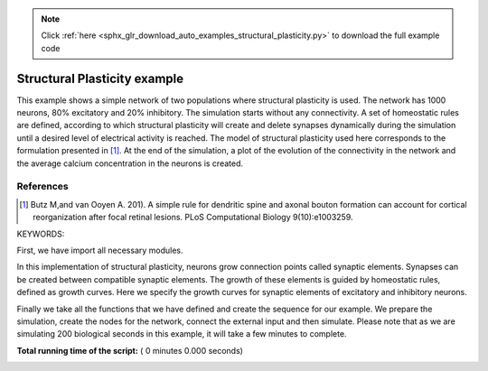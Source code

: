 .. note::
    :class: sphx-glr-download-link-note

    Click :ref:`here <sphx_glr_download_auto_examples_structural_plasticity.py>` to download the full example code
.. rst-class:: sphx-glr-example-title

.. _sphx_glr_auto_examples_structural_plasticity.py:


Structural Plasticity example
-----------------------
This example shows a simple network of two populations where structural
plasticity is used. The network has 1000 neurons, 80% excitatory and
20% inhibitory. The simulation starts without any connectivity. A set of
homeostatic rules are defined, according to which structural plasticity will
create and delete synapses dynamically during the simulation until a desired
level of electrical activity is reached. The model of structural plasticity
used here corresponds to the formulation presented in [1]_.
At the end of the simulation, a plot of the evolution of the connectivity
in the network and the average calcium concentration in the neurons is created.

References
~~~~~~~~~~~~
.. [1] Butz M,and van Ooyen A. 201). A simple rule for dendritic spine and
       axonal bouton formation can account for cortical reorganization after
       focal retinal lesions. PLoS Computational Biology 9(10):e1003259.


KEYWORDS:


First, we have import all necessary modules.



.. code-block:: python
   :lineno-start: 48


    import nest
    import numpy
    import matplotlib.pyplot as pl
    import sys


In this implementation of structural plasticity, neurons grow connection
points called synaptic elements. Synapses can be created between compatible
synaptic elements. The growth of these elements is guided by homeostatic
rules, defined as growth curves. Here we specify the growth curves for
synaptic elements of excitatory and inhibitory neurons.



.. code-block:: python
   :lineno-start: 61



    class StructralPlasticityExample:
        def __init__(self):

            # We define general simulation parameters

            # simulated time (ms)
            self.t_sim = 200000.0
            # simulation step (ms).
            self.dt = 0.1
            self.number_excitatory_neurons = 800
            self.number_inhibitory_neurons = 200

            # Structural_plasticity properties
            self.update_interval = 1000
            self.record_interval = 1000.0
            # rate of background Poisson input
            self.bg_rate = 10000.0
            self.neuron_model = 'iaf_psc_exp'

            # Excitatory synaptic elements of excitatory neurons
            self.growth_curve_e_e = {
                'growth_curve': "gaussian",
                'growth_rate': 0.0001,  # (elements/ms)
                'continuous': False,
                'eta': 0.0,  # Ca2+
                'eps': 0.05,  # Ca2+
            }

            # Inhibitory synaptic elements of excitatory neurons
            self.growth_curve_e_i = {
                'growth_curve': "gaussian",
                'growth_rate': 0.0001,  # (elements/ms)
                'continuous': False,
                'eta': 0.0,  # Ca2+
                'eps': self.growth_curve_e_e['eps'],  # Ca2+
            }

            # Excitatory synaptic elements of inhibitory neurons
            self.growth_curve_i_e = {
                'growth_curve': "gaussian",
                'growth_rate': 0.0004,  # (elements/ms)
                'continuous': False,
                'eta': 0.0,  # Ca2+
                'eps': 0.2,  # Ca2+
            }

            # Inhibitory synaptic elements of inhibitory neurons
            self.growth_curve_i_i = {
                'growth_curve': "gaussian",
                'growth_rate': 0.0001,  # (elements/ms)
                'continuous': False,
                'eta': 0.0,  # Ca2+
                'eps': self.growth_curve_i_e['eps']  # Ca2+
            }

            # Now we specify the neuron model.
            self.model_params = {'tau_m': 10.0,  # membrane time constant (ms)
                                 # excitatory synaptic time constant (ms)
                                 'tau_syn_ex': 0.5,
                                 # inhibitory synaptic time constant (ms)
                                 'tau_syn_in': 0.5,
                                 't_ref': 2.0,  # absolute refractory period (ms)
                                 'E_L': -65.0,  # resting membrane potential (mV)
                                 'V_th': -50.0,  # spike threshold (mV)
                                 'C_m': 250.0,  # membrane capacitance (pF)
                                 'V_reset': -65.0  # reset potential (mV)
                                 }

            self.nodes_e = None
            self.nodes_i = None
            self.mean_ca_e = []
            self.mean_ca_i = []
            self.total_connections_e = []
            self.total_connections_i = []

            # We initialize variables for the post-synaptic currents of the
            # synapses. These values were calculated from a PSP amplitude of 1 for
            # excitatory synapses, -1 for inhibitory synapses and 0.11 for
            # external synapses.

            self.psc_e = 585.0
            self.psc_i = -585.0
            self.psc_ext = 6.2

        def prepare_simulation(self):
            nest.ResetKernel()
            nest.set_verbosity('M_ERROR')

            # Here we define the resolution for the simulation, which is also the
            # time resolution for the update of the synaptic elements.

            nest.SetKernelStatus(
                {
                    'resolution': self.dt
                }
            )

            # Set Structural Plasticity synaptic update interval which is how often
            # the connectivity will be updated inside the network. It is important
            # to notice that synaptic elements and connections change on different
            # time scales.

            nest.SetStructuralPlasticityStatus({
                'structural_plasticity_update_interval': self.update_interval,
            })

            # Now we define Structural Plasticity synapses. In this example, we
            # create two synapse models, one for excitatory and one for inhibitory
            # synapses. Then we define that excitatory synapses can only be created
            # between a  presynaptic element called 'Axon_ex' and a postsynaptic
            # element called `Den_ex`. In a similar manner, synaptic elements for
            # inhibitory synapses are defined.

            nest.CopyModel('static_synapse', 'synapse_ex')
            nest.SetDefaults('synapse_ex', {'weight': self.psc_e, 'delay': 1.0})
            nest.CopyModel('static_synapse', 'synapse_in')
            nest.SetDefaults('synapse_in', {'weight': self.psc_i, 'delay': 1.0})
            nest.SetStructuralPlasticityStatus({
                'structural_plasticity_synapses': {
                    'synapse_ex': {
                        'model': 'synapse_ex',
                        'post_synaptic_element': 'Den_ex',
                        'pre_synaptic_element': 'Axon_ex',
                    },
                    'synapse_in': {
                        'model': 'synapse_in',
                        'post_synaptic_element': 'Den_in',
                        'pre_synaptic_element': 'Axon_in',
                    },
                }
            })

        def create_nodes(self):

        # Now we assign the growth curves to the corresponding synaptic elements

            synaptic_elements = {
                'Den_ex': self.growth_curve_e_e,
                'Den_in': self.growth_curve_e_i,
                'Axon_ex': self.growth_curve_e_e,
            }

            synaptic_elements_i = {
                'Den_ex': self.growth_curve_i_e,
                'Den_in': self.growth_curve_i_i,
                'Axon_in': self.growth_curve_i_i,
            }

            # Then it is time to create a population with 80% of the total network
            # size excitatory neurons and another one with 20% of the total network
            # size of inhibitory neurons.

            self.nodes_e = nest.Create('iaf_psc_alpha',
                                       self.number_excitatory_neurons,
                                       {'synaptic_elements': synaptic_elements})

            self.nodes_i = nest.Create('iaf_psc_alpha',
                                       self.number_inhibitory_neurons,
                                       {'synaptic_elements': synaptic_elements_i})
            nest.SetStatus(self.nodes_e, 'synaptic_elements', synaptic_elements)
            nest.SetStatus(self.nodes_i, 'synaptic_elements', synaptic_elements_i)

        def connect_external_input(self):

            # We create and connect the Poisson generator for external input

            noise = nest.Create('poisson_generator')
            nest.SetStatus(noise, {"rate": self.bg_rate})
            nest.Connect(noise, self.nodes_e, 'all_to_all',
                         {'weight': self.psc_ext, 'delay': 1.0})
            nest.Connect(noise, self.nodes_i, 'all_to_all',
                         {'weight': self.psc_ext, 'delay': 1.0})

        # In order to save the amount of average calcium concentration in each
        # population through time we create the function `record_ca`. Here we use
        # the `GetStatus` function to retrieve the value of Ca for every neuron in
        # the network and then store the average.

        def record_ca(self):
            ca_e = nest.GetStatus(self.nodes_e, 'Ca'),  # Calcium concentration
            self.mean_ca_e.append(numpy.mean(ca_e))

            ca_i = nest.GetStatus(self.nodes_i, 'Ca'),  # Calcium concentration
            self.mean_ca_i.append(numpy.mean(ca_i))

        # In order to save the state of the connectivity in the network through
        # time, we create the function `record_connectivity`. Here we use the
        # `GetStatus` function to retrieve the number of connected presynaptic
        # elements of each  neuron. The total amount of excitatory connections is
        # equal to the total amount of connected excitatory presynaptic elements.
        # The same applies for inhibitory connections.

        def record_connectivity(self):
            syn_elems_e = nest.GetStatus(self.nodes_e, 'synaptic_elements')
            syn_elems_i = nest.GetStatus(self.nodes_i, 'synaptic_elements')
            self.total_connections_e.append(sum(neuron['Axon_ex']['z_connected']
                                                for neuron in syn_elems_e))
            self.total_connections_i.append(sum(neuron['Axon_in']['z_connected']
                                                for neuron in syn_elems_i))
        # We define a function to plot the recorded values at the end of the
        # simulation.

        def plot_data(self):
            fig, ax1 = pl.subplots()
            ax1.axhline(self.growth_curve_e_e['eps'],
                        linewidth=4.0, color='#9999FF')
            ax1.plot(self.mean_ca_e, 'b',
                     label='Ca Concentration Excitatory Neurons', linewidth=2.0)
            ax1.axhline(self.growth_curve_i_e['eps'],
                        linewidth=4.0, color='#FF9999')
            ax1.plot(self.mean_ca_i, 'r',
                     label='Ca Concentration Inhibitory Neurons', linewidth=2.0)
            ax1.set_ylim([0, 0.275])
            ax1.set_xlabel("Time in [s]")
            ax1.set_ylabel("Ca concentration")
            ax2 = ax1.twinx()
            ax2.plot(self.total_connections_e, 'm',
                     label='Excitatory connections', linewidth=2.0, linestyle='--')
            ax2.plot(self.total_connections_i, 'k',
                     label='Inhibitory connections', linewidth=2.0, linestyle='--')
            ax2.set_ylim([0, 2500])
            ax2.set_ylabel("Connections")
            ax1.legend(loc=1)
            ax2.legend(loc=4)
            pl.savefig('StructuralPlasticityExample.eps', format='eps')

        # It is time to specify how we want to perform the simulation. In this
        # function we first enable structural plasticity in the network and then we
        # simulate in steps. On each step we record the calcium concentration and i
        # the connectivity. At the end of the simulation, the plot of connections
        # and calcium concentration through time is generated.

        def simulate(self):
            if nest.NumProcesses() > 1:
                sys.exit("For simplicity, this example only works " +
                         "for a single process.")
            nest.EnableStructuralPlasticity()
            print("Starting simulation")
            sim_steps = numpy.arange(0, self.t_sim, self.record_interval)
            for i, step in enumerate(sim_steps):
                nest.Simulate(self.record_interval)
                self.record_ca()
                self.record_connectivity()
                if i % 20 == 0:
                    print("Progress: " + str(i / 2) + "%")
            print("Simulation finished successfully")


Finally we take all the functions that we have defined and create the
sequence for our example. We prepare the simulation, create the nodes for the
network, connect the external input and then simulate. Please note that as we
are simulating 200 biological seconds in this example, it will take a few
minutes to complete.



.. code-block:: python
   :lineno-start: 315


    if __name__ == '__main__':
        example = StructralPlasticityExample()
        # Prepare simulation
        example.prepare_simulation()
        example.create_nodes()
        example.connect_external_input()
        # Start simulation
        example.simulate()
        example.plot_data()

**Total running time of the script:** ( 0 minutes  0.000 seconds)


.. _sphx_glr_download_auto_examples_structural_plasticity.py:


.. only :: html

 .. container:: sphx-glr-footer
    :class: sphx-glr-footer-example



  .. container:: sphx-glr-download

     :download:`Download Python source code: structural_plasticity.py <structural_plasticity.py>`



  .. container:: sphx-glr-download

     :download:`Download Jupyter notebook: structural_plasticity.ipynb <structural_plasticity.ipynb>`


.. only:: html

 .. rst-class:: sphx-glr-signature

    `Gallery generated by Sphinx-Gallery <https://sphinx-gallery.readthedocs.io>`_
